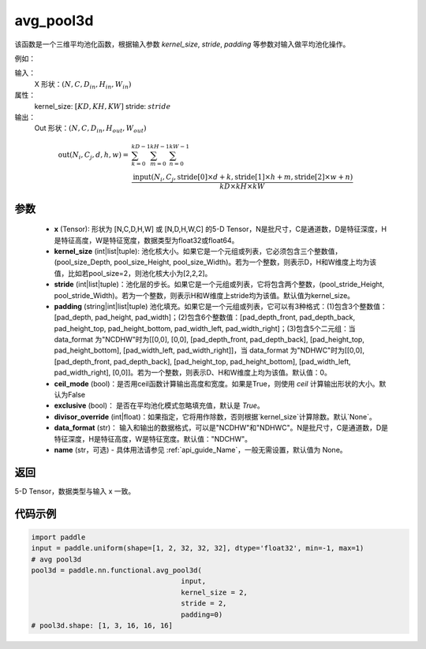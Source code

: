.. _cn_api_nn_functional_avg_pool3d:


avg_pool3d
-------------------------------

.. py:function:: paddle.nn.functional.avg_pool3d(x, kernel_size, stride=None, padding=0, ceil_mode=False, exclusive=True, divisor_override=None, data_format="NCDHW", name=None)
该函数是一个三维平均池化函数，根据输入参数 `kernel_size`, `stride`,
`padding` 等参数对输入做平均池化操作。


例如：

输入：
    X 形状：:math:`\left ( N,C, D_{in}, H_{in},W_{in} \right )`
属性：
    kernel_size: :math:`[KD, KH, KW]`
    stride: :math:`stride`
输出：
    Out 形状：:math:`\left ( N,C, D_{in}, H_{out},W_{out} \right )`
.. math::
    \text{out}(N_i, C_j, d, h, w) ={} & \sum_{k=0}^{kD-1} \sum_{m=0}^{kH-1} \sum_{n=0}^{kW-1} \\
                                              & \frac{\text{input}(N_i, C_j, \text{stride}[0] \times d + k,
                                                      \text{stride}[1] \times h + m, \text{stride}[2] \times w + n)}
                                                     {kD \times kH \times kW}


参数
:::::::::
    - **x** (Tensor): 形状为 [N,C,D,H,W] 或 [N,D,H,W,C] 的5-D Tensor，N是批尺寸，C是通道数，D是特征深度，H是特征高度，W是特征宽度，数据类型为float32或float64。
    - **kernel_size** (int|list|tuple): 池化核大小。如果它是一个元组或列表，它必须包含三个整数值，(pool_size_Depth, pool_size_Height, pool_size_Width)。若为一个整数，则表示D，H和W维度上均为该值，比如若pool_size=2，则池化核大小为[2,2,2]。
    - **stride** (int|list|tuple)：池化层的步长。如果它是一个元组或列表，它将包含两个整数，(pool_stride_Height, pool_stride_Width)。若为一个整数，则表示H和W维度上stride均为该值。默认值为kernel_size。
    - **padding** (string|int|list|tuple) 池化填充。如果它是一个元组或列表，它可以有3种格式：(1)包含3个整数值：[pad_depth, pad_height, pad_width]；(2)包含6个整数值：[pad_depth_front, pad_depth_back, pad_height_top, pad_height_bottom, pad_width_left, pad_width_right]；(3)包含5个二元组：当 data_format 为"NCDHW"时为[[0,0], [0,0], [pad_depth_front, pad_depth_back], [pad_height_top, pad_height_bottom], [pad_width_left, pad_width_right]]，当 data_format 为"NDHWC"时为[[0,0], [pad_depth_front, pad_depth_back], [pad_height_top, pad_height_bottom], [pad_width_left, pad_width_right], [0,0]]。若为一个整数，则表示D、H和W维度上均为该值。默认值：0。
    - **ceil_mode** (bool)：是否用ceil函数计算输出高度和宽度。如果是True，则使用 `ceil` 计算输出形状的大小。默认为False
    - **exclusive** (bool)： 是否在平均池化模式忽略填充值，默认是 `True`。
    - **divisor_override** (int|float)：如果指定，它将用作除数，否则根据`kernel_size`计算除数。默认`None`。
    - **data_format** (str)： 输入和输出的数据格式，可以是"NCDHW"和"NDHWC"。N是批尺寸，C是通道数，D是特征深度，H是特征高度，W是特征宽度。默认值："NDCHW"。
    - **name** (str，可选) - 具体用法请参见  :ref:`api_guide_Name`，一般无需设置，默认值为 None。





返回
:::::::::
5-D Tensor，数据类型与输入 x 一致。


代码示例
:::::::::

.. code-block:: python


        import paddle
        input = paddle.uniform(shape=[1, 2, 32, 32, 32], dtype='float32', min=-1, max=1)
        # avg pool3d
        pool3d = paddle.nn.functional.avg_pool3d(
                                            input,
                                            kernel_size = 2,
                                            stride = 2,
                                            padding=0)
        # pool3d.shape: [1, 3, 16, 16, 16]
